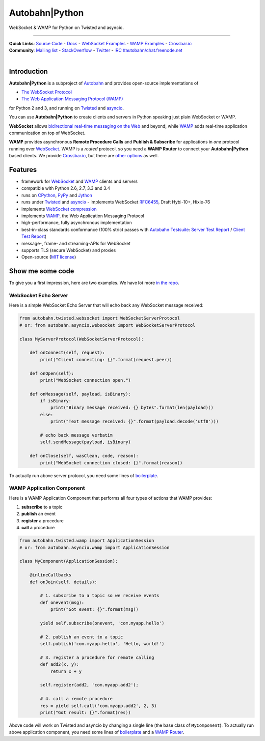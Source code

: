Autobahn\|Python
================

WebSocket & WAMP for Python on Twisted and asyncio.

| |Version| |Downloads| |GitHub Stars|

--------------

| **Quick Links**: `Source Code <https://github.com/tavendo/AutobahnPython>`__ - `Docs <http://autobahn.ws/python>`__ - `WebSocket Examples <http://autobahn.ws/python/websocket/examples.html>`__ - `WAMP Examples <http://autobahn.ws/python/wamp/examples.html>`__ - `Crossbar.io <http://crossbar.io>`__
| **Community**: `Mailing list <http://groups.google.com/group/autobahnws>`__ - `StackOverflow <http://stackoverflow.com/questions/tagged/autobahn>`__ - `Twitter <https://twitter.com/autobahnws>`__ - `IRC #autobahn/chat.freenode.net <https://webchat.freenode.net/>`__
|
| |Master Branch| |Build Status| |Coverage|

Introduction
------------

**Autobahn\|Python** is a subproject of `Autobahn <http://autobahn.ws/>`__ and provides open-source
implementations of

-  `The WebSocket Protocol <http://tools.ietf.org/html/rfc6455>`__
-  `The Web Application Messaging Protocol (WAMP) <http://wamp.ws/>`__

for Python 2 and 3, and running on `Twisted <http://twistedmatrix.com/>`__ and `asyncio <http://docs.python.org/3.4/library/asyncio.html>`__.

You can use **Autobahn\|Python** to create clients and servers in Python speaking just plain WebSocket or WAMP.

**WebSocket** allows `bidirectional real-time messaging on the Web <http://tavendo.com/blog/post/websocket-why-what-can-i-use-it/>`__ and beyond, while `WAMP <http://wamp.ws/>`__ adds real-time application communication on top of WebSocket.

**WAMP** provides asynchronous **Remote Procedure Calls** and **Publish & Subscribe** for applications in *one* protocol running over `WebSocket <http://tools.ietf.org/html/rfc6455>`__. WAMP is a *routed* protocol, so you need a **WAMP Router** to connect your **Autobahn\|Python** based clients. We provide `Crossbar.io <http://crossbar.io>`__, but there are `other options <http://wamp.ws/implementations/#routers>`__ as well.

Features
--------

-  framework for `WebSocket <http://tools.ietf.org/html/rfc6455>`__ and `WAMP <http://wamp.ws/>`__ clients and servers
-  compatible with Python 2.6, 2.7, 3.3 and 3.4
-  runs on `CPython <http://python.org/>`__, `PyPy <http://pypy.org/>`__ and `Jython <http://jython.org/>`__
-  runs under `Twisted <http://twistedmatrix.com/>`__ and `asyncio <http://docs.python.org/3.4/library/asyncio.html>`__ -  implements WebSocket
   `RFC6455 <http://tools.ietf.org/html/rfc6455>`__, Draft Hybi-10+, Hixie-76
-  implements `WebSocket compression <http://tools.ietf.org/html/draft-ietf-hybi-permessage-compression>`__
-  implements `WAMP <http://wamp.ws/>`__, the Web Application Messaging Protocol
-  high-performance, fully asynchronous implementation
-  best-in-class standards conformance (100% strict passes with `Autobahn Testsuite <http://autobahn.ws/testsuite>`__: `Server Test Report <http://autobahn.ws/python/testreport/servers/index.html>`__ / `Client Test Report <http://autobahn.ws/python/testreport/clients/index.html>`__)
-  message-, frame- and streaming-APIs for WebSocket
-  supports TLS (secure WebSocket) and proxies
-  Open-source (`MIT license <https://github.com/tavendo/AutobahnPython/blob/master/LICENSE>`__)

Show me some code
-----------------

To give you a first impression, here are two examples. We have lot more `in the repo <https://github.com/tavendo/AutobahnPython/tree/master/examples>`__.

WebSocket Echo Server
~~~~~~~~~~~~~~~~~~~~~

Here is a simple WebSocket Echo Server that will echo back any WebSocket
message received:

.. code:: python

    from autobahn.twisted.websocket import WebSocketServerProtocol
    # or: from autobahn.asyncio.websocket import WebSocketServerProtocol

    class MyServerProtocol(WebSocketServerProtocol):

        def onConnect(self, request):
            print("Client connecting: {}".format(request.peer))

        def onOpen(self):
            print("WebSocket connection open.")

        def onMessage(self, payload, isBinary):
            if isBinary:
                print("Binary message received: {} bytes".format(len(payload)))
            else:
                print("Text message received: {}".format(payload.decode('utf8')))

            # echo back message verbatim
            self.sendMessage(payload, isBinary)

        def onClose(self, wasClean, code, reason):
            print("WebSocket connection closed: {}".format(reason))

To actually run above server protocol, you need some lines of `boilerplate <http://autobahn.ws/python/websocket/programming.html#running-a-server>`__.

WAMP Application Component
~~~~~~~~~~~~~~~~~~~~~~~~~~

Here is a WAMP Application Component that performs all four types of
actions that WAMP provides:

#. **subscribe** to a topic
#. **publish** an event
#. **register** a procedure
#. **call** a procedure

.. code:: python

    from autobahn.twisted.wamp import ApplicationSession
    # or: from autobahn.asyncio.wamp import ApplicationSession

    class MyComponent(ApplicationSession):

        @inlineCallbacks
        def onJoin(self, details):

            # 1. subscribe to a topic so we receive events
            def onevent(msg):
                print("Got event: {}".format(msg))

            yield self.subscribe(onevent, 'com.myapp.hello')

            # 2. publish an event to a topic
            self.publish('com.myapp.hello', 'Hello, world!')

            # 3. register a procedure for remote calling
            def add2(x, y):
                return x + y

            self.register(add2, 'com.myapp.add2');

            # 4. call a remote procedure
            res = yield self.call('com.myapp.add2', 2, 3)
            print("Got result: {}".format(res))

Above code will work on Twisted and asyncio by changing a single line
(the base class of ``MyComponent``). To actually run above application component, you need some lines of `boilerplate <http://autobahn.ws/python/wamp/programming.html#running-components>`__ and a `WAMP Router <http://crossbar.io>`__.

.. |Version| image:: https://img.shields.io/pypi/v/autobahn.svg
   :target: https://pypi.python.org/pypi/autobahn

.. |Downloads| image:: https://img.shields.io/pypi/dm/autobahn.svg
   :target: https://pypi.python.org/pypi/autobahn

.. |GitHub Stars| image:: https://img.shields.io/github/stars/tavendo/AutobahnPython.svg?style=social&label=Star
   :target: https://github.com/tavendo/AutobahnPython

.. |Master Branch| image:: https://img.shields.io/badge/branch-master-orange.svg
   :target: https://travis-ci.org/tavendo/AutobahnPython.svg?branch=master

.. |Build Status| image:: https://travis-ci.org/tavendo/AutobahnPython.svg?branch=master
   :target: https://travis-ci.org/tavendo/AutobahnPython

.. |Coverage| image:: https://img.shields.io/codecov/c/github/tavendo/AutobahnPython/master.svg
   :target: https://codecov.io/github/tavendo/AutobahnPython
